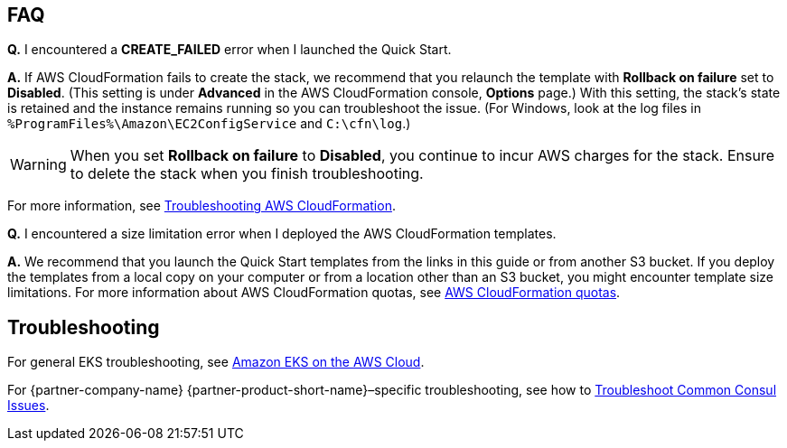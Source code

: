 // Add any tips or answers to anticipated questions. This could include the following troubleshooting information.
// If you don’t have any other Q&A to add, change “FAQ” to “Troubleshooting.”

== FAQ

*Q.* I encountered a *CREATE_FAILED* error when I launched the Quick Start.

*A.* If AWS CloudFormation fails to create the stack, we recommend that you relaunch the template with *Rollback on failure* set to *Disabled*. (This setting is under *Advanced* in the AWS CloudFormation console, *Options* page.) With this setting, the stack’s state is retained and the instance remains running so you can troubleshoot the issue. (For Windows, look at the log files in `%ProgramFiles%\Amazon\EC2ConfigService` and `C:\cfn\log`.)
// If you’re deploying on Linux instances, provide the location for log files on Linux, or omit this sentence.

WARNING: When you set *Rollback on failure* to *Disabled*, you continue to incur AWS charges for the stack. Ensure to delete the stack when you finish troubleshooting.

For more information, see
https://docs.aws.amazon.com/AWSCloudFormation/latest/UserGuide/troubleshooting.html[Troubleshooting AWS CloudFormation^].

*Q.* I encountered a size limitation error when I deployed the AWS CloudFormation templates.

*A.* We recommend that you launch the Quick Start templates from the links in this guide or from another S3 bucket. If you deploy the templates from a local copy on your computer or from a location other than an S3 bucket, you might encounter template size limitations. For more information about AWS CloudFormation quotas, see 
http://docs.aws.amazon.com/AWSCloudFormation/latest/UserGuide/cloudformation-limits.html[AWS CloudFormation quotas^].


== Troubleshooting

For general EKS troubleshooting, see 
https://aws-quickstart.github.io/quickstart-amazon-eks/[Amazon EKS on the AWS Cloud^].

For {partner-company-name} {partner-product-short-name}–specific troubleshooting, see how to 
https://learn.hashicorp.com/tutorials/consul/troubleshooting[Troubleshoot Common Consul Issues^].